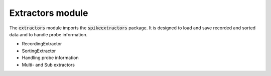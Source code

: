 Extractors module
-------------------------------

The :code:`extractors` module imports the :code:`spikeextractors` package.
It is designed to load and save recorded and sorted data and to handle probe information.

- RecordingExtractor
- SortingExtractor
- Handling probe information
- Multi- and Sub extractors
